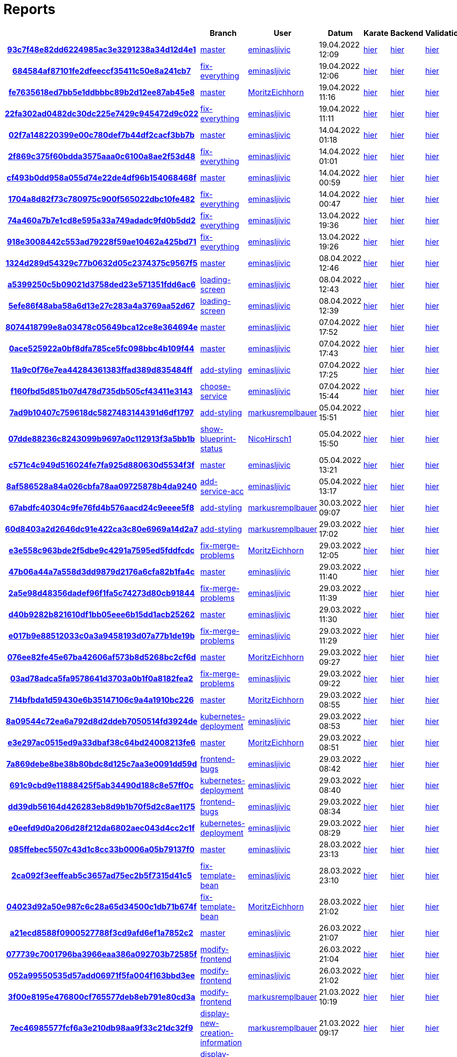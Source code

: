 # Reports
:nofooter:

[options="header", cols="h,1,1,1,1,1,1"]
|===
| | Branch | User | Datum | Karate | Backend | Validation
// insert-new-line-please-here
| link:https://github.com/halilbahar/beeyond/commit/93c7f48e82dd6224985ac3e3291238a34d12d4e1[93c7f48e82dd6224985ac3e3291238a34d12d4e1] | link:https://github.com/halilbahar/beeyond[master] | link:https://github.com/eminasljivic[eminasljivic] | 19.04.2022 12:09 | link:93c7f48e82dd6224985ac3e3291238a34d12d4e1/karate/overview-features.html[hier] | link:93c7f48e82dd6224985ac3e3291238a34d12d4e1/backend/index.html[hier] | link:93c7f48e82dd6224985ac3e3291238a34d12d4e1/validation/index.html[hier]
| link:https://github.com/halilbahar/beeyond/commit/684584af87101fe2dfeeccf35411c50e8a241cb7[684584af87101fe2dfeeccf35411c50e8a241cb7] | link:https://github.com/halilbahar/beeyond/tree/fix-everything[fix-everything] | link:https://github.com/eminasljivic[eminasljivic] | 19.04.2022 12:06 | link:684584af87101fe2dfeeccf35411c50e8a241cb7/karate/overview-features.html[hier] | link:684584af87101fe2dfeeccf35411c50e8a241cb7/backend/index.html[hier] | link:684584af87101fe2dfeeccf35411c50e8a241cb7/validation/index.html[hier]
| link:https://github.com/halilbahar/beeyond/commit/fe7635618ed7bb5e1ddbbbc89b2d12ee87ab45e8[fe7635618ed7bb5e1ddbbbc89b2d12ee87ab45e8] | link:https://github.com/halilbahar/beeyond[master] | link:https://github.com/MoritzEichhorn[MoritzEichhorn] | 19.04.2022 11:16 | link:fe7635618ed7bb5e1ddbbbc89b2d12ee87ab45e8/karate/overview-features.html[hier] | link:fe7635618ed7bb5e1ddbbbc89b2d12ee87ab45e8/backend/index.html[hier] | link:fe7635618ed7bb5e1ddbbbc89b2d12ee87ab45e8/validation/index.html[hier]
| link:https://github.com/halilbahar/beeyond/commit/22fa302ad0482dc30dc225e7429c945472d9c022[22fa302ad0482dc30dc225e7429c945472d9c022] | link:https://github.com/halilbahar/beeyond/tree/fix-everything[fix-everything] | link:https://github.com/eminasljivic[eminasljivic] | 19.04.2022 11:11 | link:22fa302ad0482dc30dc225e7429c945472d9c022/karate/overview-features.html[hier] | link:22fa302ad0482dc30dc225e7429c945472d9c022/backend/index.html[hier] | link:22fa302ad0482dc30dc225e7429c945472d9c022/validation/index.html[hier]
| link:https://github.com/halilbahar/beeyond/commit/02f7a148220399e00c780def7b44df2cacf3bb7b[02f7a148220399e00c780def7b44df2cacf3bb7b] | link:https://github.com/halilbahar/beeyond[master] | link:https://github.com/eminasljivic[eminasljivic] | 14.04.2022 01:18 | link:02f7a148220399e00c780def7b44df2cacf3bb7b/karate/overview-features.html[hier] | link:02f7a148220399e00c780def7b44df2cacf3bb7b/backend/index.html[hier] | link:02f7a148220399e00c780def7b44df2cacf3bb7b/validation/index.html[hier]
| link:https://github.com/halilbahar/beeyond/commit/2f869c375f60bdda3575aaa0c6100a8ae2f53d48[2f869c375f60bdda3575aaa0c6100a8ae2f53d48] | link:https://github.com/halilbahar/beeyond/tree/fix-everything[fix-everything] | link:https://github.com/eminasljivic[eminasljivic] | 14.04.2022 01:01 | link:2f869c375f60bdda3575aaa0c6100a8ae2f53d48/karate/overview-features.html[hier] | link:2f869c375f60bdda3575aaa0c6100a8ae2f53d48/backend/index.html[hier] | link:2f869c375f60bdda3575aaa0c6100a8ae2f53d48/validation/index.html[hier]
| link:https://github.com/halilbahar/beeyond/commit/cf493b0dd958a055d74e22de4df96b154068468f[cf493b0dd958a055d74e22de4df96b154068468f] | link:https://github.com/halilbahar/beeyond[master] | link:https://github.com/eminasljivic[eminasljivic] | 14.04.2022 00:59 | link:cf493b0dd958a055d74e22de4df96b154068468f/karate/overview-features.html[hier] | link:cf493b0dd958a055d74e22de4df96b154068468f/backend/index.html[hier] | link:cf493b0dd958a055d74e22de4df96b154068468f/validation/index.html[hier]
| link:https://github.com/halilbahar/beeyond/commit/1704a8d82f73c780975c900f565022dbc10fe482[1704a8d82f73c780975c900f565022dbc10fe482] | link:https://github.com/halilbahar/beeyond/tree/fix-everything[fix-everything] | link:https://github.com/eminasljivic[eminasljivic] | 14.04.2022 00:47 | link:1704a8d82f73c780975c900f565022dbc10fe482/karate/overview-features.html[hier] | link:1704a8d82f73c780975c900f565022dbc10fe482/backend/index.html[hier] | link:1704a8d82f73c780975c900f565022dbc10fe482/validation/index.html[hier]
| link:https://github.com/halilbahar/beeyond/commit/74a460a7b7e1cd8e595a33a749adadc9fd0b5dd2[74a460a7b7e1cd8e595a33a749adadc9fd0b5dd2] | link:https://github.com/halilbahar/beeyond/tree/fix-everything[fix-everything] | link:https://github.com/eminasljivic[eminasljivic] | 13.04.2022 19:36 | link:74a460a7b7e1cd8e595a33a749adadc9fd0b5dd2/karate/overview-features.html[hier] | link:74a460a7b7e1cd8e595a33a749adadc9fd0b5dd2/backend/index.html[hier] | link:74a460a7b7e1cd8e595a33a749adadc9fd0b5dd2/validation/index.html[hier]
| link:https://github.com/halilbahar/beeyond/commit/918e3008442c553ad79228f59ae10462a425bd71[918e3008442c553ad79228f59ae10462a425bd71] | link:https://github.com/halilbahar/beeyond/tree/fix-everything[fix-everything] | link:https://github.com/eminasljivic[eminasljivic] | 13.04.2022 19:26 | link:918e3008442c553ad79228f59ae10462a425bd71/karate/overview-features.html[hier] | link:918e3008442c553ad79228f59ae10462a425bd71/backend/index.html[hier] | link:918e3008442c553ad79228f59ae10462a425bd71/validation/index.html[hier]
| link:https://github.com/halilbahar/beeyond/commit/1324d289d54329c77b0632d05c2374375c9567f5[1324d289d54329c77b0632d05c2374375c9567f5] | link:https://github.com/halilbahar/beeyond[master] | link:https://github.com/eminasljivic[eminasljivic] | 08.04.2022 12:46 | link:1324d289d54329c77b0632d05c2374375c9567f5/karate/overview-features.html[hier] | link:1324d289d54329c77b0632d05c2374375c9567f5/backend/index.html[hier] | link:1324d289d54329c77b0632d05c2374375c9567f5/validation/index.html[hier]
| link:https://github.com/halilbahar/beeyond/commit/a5399250c5b09021d3758ded23e571351fdd6ac6[a5399250c5b09021d3758ded23e571351fdd6ac6] | link:https://github.com/halilbahar/beeyond/tree/loading-screen[loading-screen] | link:https://github.com/eminasljivic[eminasljivic] | 08.04.2022 12:43 | link:a5399250c5b09021d3758ded23e571351fdd6ac6/karate/overview-features.html[hier] | link:a5399250c5b09021d3758ded23e571351fdd6ac6/backend/index.html[hier] | link:a5399250c5b09021d3758ded23e571351fdd6ac6/validation/index.html[hier]
| link:https://github.com/halilbahar/beeyond/commit/5efe86f48aba58a6d13e27c283a4a3769aa52d67[5efe86f48aba58a6d13e27c283a4a3769aa52d67] | link:https://github.com/halilbahar/beeyond/tree/loading-screen[loading-screen] | link:https://github.com/eminasljivic[eminasljivic] | 08.04.2022 12:39 | link:5efe86f48aba58a6d13e27c283a4a3769aa52d67/karate/overview-features.html[hier] | link:5efe86f48aba58a6d13e27c283a4a3769aa52d67/backend/index.html[hier] | link:5efe86f48aba58a6d13e27c283a4a3769aa52d67/validation/index.html[hier]
| link:https://github.com/halilbahar/beeyond/commit/8074418799e8a03478c05649bca12ce8e364694e[8074418799e8a03478c05649bca12ce8e364694e] | link:https://github.com/halilbahar/beeyond[master] | link:https://github.com/eminasljivic[eminasljivic] | 07.04.2022 17:52 | link:8074418799e8a03478c05649bca12ce8e364694e/karate/overview-features.html[hier] | link:8074418799e8a03478c05649bca12ce8e364694e/backend/index.html[hier] | link:8074418799e8a03478c05649bca12ce8e364694e/validation/index.html[hier]
| link:https://github.com/halilbahar/beeyond/commit/0ace525922a0bf8dfa785ce5fc098bbc4b109f44[0ace525922a0bf8dfa785ce5fc098bbc4b109f44] | link:https://github.com/halilbahar/beeyond[master] | link:https://github.com/eminasljivic[eminasljivic] | 07.04.2022 17:43 | link:0ace525922a0bf8dfa785ce5fc098bbc4b109f44/karate/overview-features.html[hier] | link:0ace525922a0bf8dfa785ce5fc098bbc4b109f44/backend/index.html[hier] | link:0ace525922a0bf8dfa785ce5fc098bbc4b109f44/validation/index.html[hier]
| link:https://github.com/halilbahar/beeyond/commit/11a9c0f76e7ea44284361383ffad389d835484ff[11a9c0f76e7ea44284361383ffad389d835484ff] | link:https://github.com/halilbahar/beeyond/tree/add-styling[add-styling] | link:https://github.com/eminasljivic[eminasljivic] | 07.04.2022 17:25 | link:11a9c0f76e7ea44284361383ffad389d835484ff/karate/overview-features.html[hier] | link:11a9c0f76e7ea44284361383ffad389d835484ff/backend/index.html[hier] | link:11a9c0f76e7ea44284361383ffad389d835484ff/validation/index.html[hier]
| link:https://github.com/halilbahar/beeyond/commit/f160fbd5d851b07d478d735db505cf43411e3143[f160fbd5d851b07d478d735db505cf43411e3143] | link:https://github.com/halilbahar/beeyond/tree/choose-service[choose-service] | link:https://github.com/eminasljivic[eminasljivic] | 07.04.2022 15:44 | link:f160fbd5d851b07d478d735db505cf43411e3143/karate/overview-features.html[hier] | link:f160fbd5d851b07d478d735db505cf43411e3143/backend/index.html[hier] | link:f160fbd5d851b07d478d735db505cf43411e3143/validation/index.html[hier]
| link:https://github.com/halilbahar/beeyond/commit/7ad9b10407c759618dc5827483144391d6df1797[7ad9b10407c759618dc5827483144391d6df1797] | link:https://github.com/halilbahar/beeyond/tree/add-styling[add-styling] | link:https://github.com/markusremplbauer[markusremplbauer] | 05.04.2022 15:51 | link:7ad9b10407c759618dc5827483144391d6df1797/karate/overview-features.html[hier] | link:7ad9b10407c759618dc5827483144391d6df1797/backend/index.html[hier] | link:7ad9b10407c759618dc5827483144391d6df1797/validation/index.html[hier]
| link:https://github.com/halilbahar/beeyond/commit/07dde88236c8243099b9697a0c112913f3a5bb1b[07dde88236c8243099b9697a0c112913f3a5bb1b] | link:https://github.com/halilbahar/beeyond/tree/show-blueprint-status[show-blueprint-status] | link:https://github.com/NicoHirsch1[NicoHirsch1] | 05.04.2022 15:50 | link:07dde88236c8243099b9697a0c112913f3a5bb1b/karate/overview-features.html[hier] | link:07dde88236c8243099b9697a0c112913f3a5bb1b/backend/index.html[hier] | link:07dde88236c8243099b9697a0c112913f3a5bb1b/validation/index.html[hier]
| link:https://github.com/halilbahar/beeyond/commit/c571c4c949d516024fe7fa925d880630d5534f3f[c571c4c949d516024fe7fa925d880630d5534f3f] | link:https://github.com/halilbahar/beeyond[master] | link:https://github.com/eminasljivic[eminasljivic] | 05.04.2022 13:21 | link:c571c4c949d516024fe7fa925d880630d5534f3f/karate/overview-features.html[hier] | link:c571c4c949d516024fe7fa925d880630d5534f3f/backend/index.html[hier] | link:c571c4c949d516024fe7fa925d880630d5534f3f/validation/index.html[hier]
| link:https://github.com/halilbahar/beeyond/commit/8af586528a84a026cbfa78aa09725878b4da9240[8af586528a84a026cbfa78aa09725878b4da9240] | link:https://github.com/halilbahar/beeyond/tree/add-service-acc[add-service-acc] | link:https://github.com/eminasljivic[eminasljivic] | 05.04.2022 13:17 | link:8af586528a84a026cbfa78aa09725878b4da9240/karate/overview-features.html[hier] | link:8af586528a84a026cbfa78aa09725878b4da9240/backend/index.html[hier] | link:8af586528a84a026cbfa78aa09725878b4da9240/validation/index.html[hier]
| link:https://github.com/halilbahar/beeyond/commit/67abdfc40304c9fe76fd4b576aacd24c9eeee5f8[67abdfc40304c9fe76fd4b576aacd24c9eeee5f8] | link:https://github.com/halilbahar/beeyond/tree/add-styling[add-styling] | link:https://github.com/markusremplbauer[markusremplbauer] | 30.03.2022 09:07 | link:67abdfc40304c9fe76fd4b576aacd24c9eeee5f8/karate/overview-features.html[hier] | link:67abdfc40304c9fe76fd4b576aacd24c9eeee5f8/backend/index.html[hier] | link:67abdfc40304c9fe76fd4b576aacd24c9eeee5f8/validation/index.html[hier]
| link:https://github.com/halilbahar/beeyond/commit/60d8403a2d2646dc91e422ca3c80e6969a14d2a7[60d8403a2d2646dc91e422ca3c80e6969a14d2a7] | link:https://github.com/halilbahar/beeyond/tree/add-styling[add-styling] | link:https://github.com/markusremplbauer[markusremplbauer] | 29.03.2022 17:02 | link:60d8403a2d2646dc91e422ca3c80e6969a14d2a7/karate/overview-features.html[hier] | link:60d8403a2d2646dc91e422ca3c80e6969a14d2a7/backend/index.html[hier] | link:60d8403a2d2646dc91e422ca3c80e6969a14d2a7/validation/index.html[hier]
| link:https://github.com/halilbahar/beeyond/commit/e3e558c963bde2f5dbe9c4291a7595ed5fddfcdc[e3e558c963bde2f5dbe9c4291a7595ed5fddfcdc] | link:https://github.com/halilbahar/beeyond/tree/fix-merge-problems[fix-merge-problems] | link:https://github.com/MoritzEichhorn[MoritzEichhorn] | 29.03.2022 12:05 | link:e3e558c963bde2f5dbe9c4291a7595ed5fddfcdc/karate/overview-features.html[hier] | link:e3e558c963bde2f5dbe9c4291a7595ed5fddfcdc/backend/index.html[hier] | link:e3e558c963bde2f5dbe9c4291a7595ed5fddfcdc/validation/index.html[hier]
| link:https://github.com/halilbahar/beeyond/commit/47b06a44a7a558d3dd9879d2176a6cfa82b1fa4c[47b06a44a7a558d3dd9879d2176a6cfa82b1fa4c] | link:https://github.com/halilbahar/beeyond[master] | link:https://github.com/eminasljivic[eminasljivic] | 29.03.2022 11:40 | link:47b06a44a7a558d3dd9879d2176a6cfa82b1fa4c/karate/overview-features.html[hier] | link:47b06a44a7a558d3dd9879d2176a6cfa82b1fa4c/backend/index.html[hier] | link:47b06a44a7a558d3dd9879d2176a6cfa82b1fa4c/validation/index.html[hier]
| link:https://github.com/halilbahar/beeyond/commit/2a5e98d48356dadef96f1fa5c74273d80cb91844[2a5e98d48356dadef96f1fa5c74273d80cb91844] | link:https://github.com/halilbahar/beeyond/tree/fix-merge-problems[fix-merge-problems] | link:https://github.com/eminasljivic[eminasljivic] | 29.03.2022 11:39 | link:2a5e98d48356dadef96f1fa5c74273d80cb91844/karate/overview-features.html[hier] | link:2a5e98d48356dadef96f1fa5c74273d80cb91844/backend/index.html[hier] | link:2a5e98d48356dadef96f1fa5c74273d80cb91844/validation/index.html[hier]
| link:https://github.com/halilbahar/beeyond/commit/d40b9282b821610df1bb05eee6b15dd1acb25262[d40b9282b821610df1bb05eee6b15dd1acb25262] | link:https://github.com/halilbahar/beeyond[master] | link:https://github.com/eminasljivic[eminasljivic] | 29.03.2022 11:30 | link:d40b9282b821610df1bb05eee6b15dd1acb25262/karate/overview-features.html[hier] | link:d40b9282b821610df1bb05eee6b15dd1acb25262/backend/index.html[hier] | link:d40b9282b821610df1bb05eee6b15dd1acb25262/validation/index.html[hier]
| link:https://github.com/halilbahar/beeyond/commit/e017b9e88512033c0a3a9458193d07a77b1de19b[e017b9e88512033c0a3a9458193d07a77b1de19b] | link:https://github.com/halilbahar/beeyond/tree/fix-merge-problems[fix-merge-problems] | link:https://github.com/eminasljivic[eminasljivic] | 29.03.2022 11:29 | link:e017b9e88512033c0a3a9458193d07a77b1de19b/karate/overview-features.html[hier] | link:e017b9e88512033c0a3a9458193d07a77b1de19b/backend/index.html[hier] | link:e017b9e88512033c0a3a9458193d07a77b1de19b/validation/index.html[hier]
| link:https://github.com/halilbahar/beeyond/commit/076ee82fe45e67ba42606af573b8d5268bc2cf6d[076ee82fe45e67ba42606af573b8d5268bc2cf6d] | link:https://github.com/halilbahar/beeyond[master] | link:https://github.com/MoritzEichhorn[MoritzEichhorn] | 29.03.2022 09:27 | link:076ee82fe45e67ba42606af573b8d5268bc2cf6d/karate/overview-features.html[hier] | link:076ee82fe45e67ba42606af573b8d5268bc2cf6d/backend/index.html[hier] | link:076ee82fe45e67ba42606af573b8d5268bc2cf6d/validation/index.html[hier]
| link:https://github.com/halilbahar/beeyond/commit/03ad78adca5fa9578641d3703a0b1f0a8182fea2[03ad78adca5fa9578641d3703a0b1f0a8182fea2] | link:https://github.com/halilbahar/beeyond/tree/fix-merge-problems[fix-merge-problems] | link:https://github.com/eminasljivic[eminasljivic] | 29.03.2022 09:22 | link:03ad78adca5fa9578641d3703a0b1f0a8182fea2/karate/overview-features.html[hier] | link:03ad78adca5fa9578641d3703a0b1f0a8182fea2/backend/index.html[hier] | link:03ad78adca5fa9578641d3703a0b1f0a8182fea2/validation/index.html[hier]
| link:https://github.com/halilbahar/beeyond/commit/714bfbda1d59430e6b35147106c9a4a1910bc226[714bfbda1d59430e6b35147106c9a4a1910bc226] | link:https://github.com/halilbahar/beeyond[master] | link:https://github.com/MoritzEichhorn[MoritzEichhorn] | 29.03.2022 08:55 | link:714bfbda1d59430e6b35147106c9a4a1910bc226/karate/overview-features.html[hier] | link:714bfbda1d59430e6b35147106c9a4a1910bc226/backend/index.html[hier] | link:714bfbda1d59430e6b35147106c9a4a1910bc226/validation/index.html[hier]
| link:https://github.com/halilbahar/beeyond/commit/8a09544c72ea6a792d8d2ddeb7050514fd3924de[8a09544c72ea6a792d8d2ddeb7050514fd3924de] | link:https://github.com/halilbahar/beeyond/tree/kubernetes-deployment[kubernetes-deployment] | link:https://github.com/eminasljivic[eminasljivic] | 29.03.2022 08:53 | link:8a09544c72ea6a792d8d2ddeb7050514fd3924de/karate/overview-features.html[hier] | link:8a09544c72ea6a792d8d2ddeb7050514fd3924de/backend/index.html[hier] | link:8a09544c72ea6a792d8d2ddeb7050514fd3924de/validation/index.html[hier]
| link:https://github.com/halilbahar/beeyond/commit/e3e297ac0515ed9a33dbaf38c64bd24008213fe6[e3e297ac0515ed9a33dbaf38c64bd24008213fe6] | link:https://github.com/halilbahar/beeyond[master] | link:https://github.com/MoritzEichhorn[MoritzEichhorn] | 29.03.2022 08:51 | link:e3e297ac0515ed9a33dbaf38c64bd24008213fe6/karate/overview-features.html[hier] | link:e3e297ac0515ed9a33dbaf38c64bd24008213fe6/backend/index.html[hier] | link:e3e297ac0515ed9a33dbaf38c64bd24008213fe6/validation/index.html[hier]
| link:https://github.com/halilbahar/beeyond/commit/7a869debe8be38b80bdc8d125c7aa3e0091dd59d[7a869debe8be38b80bdc8d125c7aa3e0091dd59d] | link:https://github.com/halilbahar/beeyond/tree/frontend-bugs[frontend-bugs] | link:https://github.com/eminasljivic[eminasljivic] | 29.03.2022 08:42 | link:7a869debe8be38b80bdc8d125c7aa3e0091dd59d/karate/overview-features.html[hier] | link:7a869debe8be38b80bdc8d125c7aa3e0091dd59d/backend/index.html[hier] | link:7a869debe8be38b80bdc8d125c7aa3e0091dd59d/validation/index.html[hier]
| link:https://github.com/halilbahar/beeyond/commit/691c9cbd9e11888425f5ab34490d188c8e57ff0c[691c9cbd9e11888425f5ab34490d188c8e57ff0c] | link:https://github.com/halilbahar/beeyond/tree/kubernetes-deployment[kubernetes-deployment] | link:https://github.com/eminasljivic[eminasljivic] | 29.03.2022 08:40 | link:691c9cbd9e11888425f5ab34490d188c8e57ff0c/karate/overview-features.html[hier] | link:691c9cbd9e11888425f5ab34490d188c8e57ff0c/backend/index.html[hier] | link:691c9cbd9e11888425f5ab34490d188c8e57ff0c/validation/index.html[hier]
| link:https://github.com/halilbahar/beeyond/commit/dd39db56164d426283eb8d9b1b70f5d2c8ae1175[dd39db56164d426283eb8d9b1b70f5d2c8ae1175] | link:https://github.com/halilbahar/beeyond/tree/frontend-bugs[frontend-bugs] | link:https://github.com/eminasljivic[eminasljivic] | 29.03.2022 08:34 | link:dd39db56164d426283eb8d9b1b70f5d2c8ae1175/karate/overview-features.html[hier] | link:dd39db56164d426283eb8d9b1b70f5d2c8ae1175/backend/index.html[hier] | link:dd39db56164d426283eb8d9b1b70f5d2c8ae1175/validation/index.html[hier]
| link:https://github.com/halilbahar/beeyond/commit/e0eefd9d0a206d28f212da6802aec043d4cc2c1f[e0eefd9d0a206d28f212da6802aec043d4cc2c1f] | link:https://github.com/halilbahar/beeyond/tree/kubernetes-deployment[kubernetes-deployment] | link:https://github.com/eminasljivic[eminasljivic] | 29.03.2022 08:29 | link:e0eefd9d0a206d28f212da6802aec043d4cc2c1f/karate/overview-features.html[hier] | link:e0eefd9d0a206d28f212da6802aec043d4cc2c1f/backend/index.html[hier] | link:e0eefd9d0a206d28f212da6802aec043d4cc2c1f/validation/index.html[hier]
| link:https://github.com/halilbahar/beeyond/commit/085ffebec5507c43d1c8cc33b0006a05b79137f0[085ffebec5507c43d1c8cc33b0006a05b79137f0] | link:https://github.com/halilbahar/beeyond[master] | link:https://github.com/eminasljivic[eminasljivic] | 28.03.2022 23:13 | link:085ffebec5507c43d1c8cc33b0006a05b79137f0/karate/overview-features.html[hier] | link:085ffebec5507c43d1c8cc33b0006a05b79137f0/backend/index.html[hier] | link:085ffebec5507c43d1c8cc33b0006a05b79137f0/validation/index.html[hier]
| link:https://github.com/halilbahar/beeyond/commit/2ca092f3eeffeab5c3657ad75ec2b5f7315d41c5[2ca092f3eeffeab5c3657ad75ec2b5f7315d41c5] | link:https://github.com/halilbahar/beeyond/tree/fix-template-bean[fix-template-bean] | link:https://github.com/eminasljivic[eminasljivic] | 28.03.2022 23:10 | link:2ca092f3eeffeab5c3657ad75ec2b5f7315d41c5/karate/overview-features.html[hier] | link:2ca092f3eeffeab5c3657ad75ec2b5f7315d41c5/backend/index.html[hier] | link:2ca092f3eeffeab5c3657ad75ec2b5f7315d41c5/validation/index.html[hier]
| link:https://github.com/halilbahar/beeyond/commit/04023d92a50e987c6c28a65d34500c1db71b674f[04023d92a50e987c6c28a65d34500c1db71b674f] | link:https://github.com/halilbahar/beeyond/tree/fix-template-bean[fix-template-bean] | link:https://github.com/MoritzEichhorn[MoritzEichhorn] | 28.03.2022 21:02 | link:04023d92a50e987c6c28a65d34500c1db71b674f/karate/overview-features.html[hier] | link:04023d92a50e987c6c28a65d34500c1db71b674f/backend/index.html[hier] | link:04023d92a50e987c6c28a65d34500c1db71b674f/validation/index.html[hier]
| link:https://github.com/halilbahar/beeyond/commit/a21ecd8588f0900527788f3cd9afd6ef1a7852c2[a21ecd8588f0900527788f3cd9afd6ef1a7852c2] | link:https://github.com/halilbahar/beeyond[master] | link:https://github.com/eminasljivic[eminasljivic] | 26.03.2022 21:07 | link:a21ecd8588f0900527788f3cd9afd6ef1a7852c2/karate/overview-features.html[hier] | link:a21ecd8588f0900527788f3cd9afd6ef1a7852c2/backend/index.html[hier] | link:a21ecd8588f0900527788f3cd9afd6ef1a7852c2/validation/index.html[hier]
| link:https://github.com/halilbahar/beeyond/commit/077739c7001796ba3966eaa386a092703b72585f[077739c7001796ba3966eaa386a092703b72585f] | link:https://github.com/halilbahar/beeyond/tree/modify-frontend[modify-frontend] | link:https://github.com/eminasljivic[eminasljivic] | 26.03.2022 21:04 | link:077739c7001796ba3966eaa386a092703b72585f/karate/overview-features.html[hier] | link:077739c7001796ba3966eaa386a092703b72585f/backend/index.html[hier] | link:077739c7001796ba3966eaa386a092703b72585f/validation/index.html[hier]
| link:https://github.com/halilbahar/beeyond/commit/052a99550535d57add06971f5fa004f163bbd3ee[052a99550535d57add06971f5fa004f163bbd3ee] | link:https://github.com/halilbahar/beeyond/tree/modify-frontend[modify-frontend] | link:https://github.com/eminasljivic[eminasljivic] | 26.03.2022 21:02 | link:052a99550535d57add06971f5fa004f163bbd3ee/karate/overview-features.html[hier] | link:052a99550535d57add06971f5fa004f163bbd3ee/backend/index.html[hier] | link:052a99550535d57add06971f5fa004f163bbd3ee/validation/index.html[hier]
| link:https://github.com/halilbahar/beeyond/commit/3f00e8195e476800cf765577deb8eb791e80cd3a[3f00e8195e476800cf765577deb8eb791e80cd3a] | link:https://github.com/halilbahar/beeyond/tree/modify-frontend[modify-frontend] | link:https://github.com/markusremplbauer[markusremplbauer] | 21.03.2022 10:19 | link:3f00e8195e476800cf765577deb8eb791e80cd3a/karate/overview-features.html[hier] | link:3f00e8195e476800cf765577deb8eb791e80cd3a/backend/index.html[hier] | link:3f00e8195e476800cf765577deb8eb791e80cd3a/validation/index.html[hier]
| link:https://github.com/halilbahar/beeyond/commit/7ec46985577fcf6a3e210db98aa9f33c21dc32f9[7ec46985577fcf6a3e210db98aa9f33c21dc32f9] | link:https://github.com/halilbahar/beeyond/tree/display-new-creation-information[display-new-creation-information] | link:https://github.com/markusremplbauer[markusremplbauer] | 21.03.2022 09:17 | link:7ec46985577fcf6a3e210db98aa9f33c21dc32f9/karate/overview-features.html[hier] | link:7ec46985577fcf6a3e210db98aa9f33c21dc32f9/backend/index.html[hier] | link:7ec46985577fcf6a3e210db98aa9f33c21dc32f9/validation/index.html[hier]
| link:https://github.com/halilbahar/beeyond/commit/660bf9d4acf186d18cc7785a821c9c223c8d97ec[660bf9d4acf186d18cc7785a821c9c223c8d97ec] | link:https://github.com/halilbahar/beeyond/tree/display-new-creation-information[display-new-creation-information] | link:https://github.com/markusremplbauer[markusremplbauer] | 17.03.2022 12:23 | link:660bf9d4acf186d18cc7785a821c9c223c8d97ec/karate/overview-features.html[hier] | link:660bf9d4acf186d18cc7785a821c9c223c8d97ec/backend/index.html[hier] | link:660bf9d4acf186d18cc7785a821c9c223c8d97ec/validation/index.html[hier]
| link:https://github.com/halilbahar/beeyond/commit/9dbd9202db54079a88548e62dfd9cb43fa7f2d79[9dbd9202db54079a88548e62dfd9cb43fa7f2d79] | link:https://github.com/halilbahar/beeyond/tree/display-new-creation-information[display-new-creation-information] | link:https://github.com/markusremplbauer[markusremplbauer] | 15.03.2022 16:12 | link:9dbd9202db54079a88548e62dfd9cb43fa7f2d79/karate/overview-features.html[hier] | link:9dbd9202db54079a88548e62dfd9cb43fa7f2d79/backend/index.html[hier] | link:9dbd9202db54079a88548e62dfd9cb43fa7f2d79/validation/index.html[hier]
| link:https://github.com/halilbahar/beeyond/commit/405faf27af2b4626833c840c9823132dff682434[405faf27af2b4626833c840c9823132dff682434] | link:https://github.com/halilbahar/beeyond/tree/display-new-creation-information[display-new-creation-information] | link:https://github.com/markusremplbauer[markusremplbauer] | 10.03.2022 08:34 | link:405faf27af2b4626833c840c9823132dff682434/karate/overview-features.html[hier] | link:405faf27af2b4626833c840c9823132dff682434/backend/index.html[hier] | link:405faf27af2b4626833c840c9823132dff682434/validation/index.html[hier]
| link:https://github.com/halilbahar/beeyond/commit/6aaef51c495e4c08c0788aa884ad5c3a7025bd39[6aaef51c495e4c08c0788aa884ad5c3a7025bd39] | link:https://github.com/halilbahar/beeyond/tree/display-new-creation-information[display-new-creation-information] | link:https://github.com/markusremplbauer[markusremplbauer] | 10.03.2022 08:26 | link:6aaef51c495e4c08c0788aa884ad5c3a7025bd39/karate/overview-features.html[hier] | link:6aaef51c495e4c08c0788aa884ad5c3a7025bd39/backend/index.html[hier] | link:6aaef51c495e4c08c0788aa884ad5c3a7025bd39/validation/index.html[hier]
| link:https://github.com/halilbahar/beeyond/commit/6aaef51c495e4c08c0788aa884ad5c3a7025bd39[6aaef51c495e4c08c0788aa884ad5c3a7025bd39] | link:https://github.com/halilbahar/beeyond/tree/display-new-creation-information[display-new-creation-information] | link:https://github.com/markusremplbauer[markusremplbauer] | 10.03.2022 08:22 | link:6aaef51c495e4c08c0788aa884ad5c3a7025bd39/karate/overview-features.html[hier] | link:6aaef51c495e4c08c0788aa884ad5c3a7025bd39/backend/index.html[hier] | link:6aaef51c495e4c08c0788aa884ad5c3a7025bd39/validation/index.html[hier]
| link:https://github.com/halilbahar/beeyond/commit/6b49517ed49d4bd3322262f3de1b636175b13a1a[6b49517ed49d4bd3322262f3de1b636175b13a1a] | link:https://github.com/halilbahar/beeyond/tree/display-new-creation-information[display-new-creation-information] | link:https://github.com/markusremplbauer[markusremplbauer] | 10.03.2022 08:17 | link:6b49517ed49d4bd3322262f3de1b636175b13a1a/karate/overview-features.html[hier] | link:6b49517ed49d4bd3322262f3de1b636175b13a1a/backend/index.html[hier] | link:6b49517ed49d4bd3322262f3de1b636175b13a1a/validation/index.html[hier]
| link:https://github.com/halilbahar/beeyond/commit/3222011f9c7c3e01c9db35e834da7ef3f9596b3c[3222011f9c7c3e01c9db35e834da7ef3f9596b3c] | link:https://github.com/halilbahar/beeyond[master] | link:https://github.com/MoritzEichhorn[MoritzEichhorn] | 08.03.2022 20:37 | link:3222011f9c7c3e01c9db35e834da7ef3f9596b3c/karate/overview-features.html[hier] | link:3222011f9c7c3e01c9db35e834da7ef3f9596b3c/backend/index.html[hier] | link:3222011f9c7c3e01c9db35e834da7ef3f9596b3c/validation/index.html[hier]
| link:https://github.com/halilbahar/beeyond/commit/41f2ab57091ee357189a9e932ef5b806d79dd2e5[41f2ab57091ee357189a9e932ef5b806d79dd2e5] | link:https://github.com/halilbahar/beeyond/tree/presentation[presentation] | link:https://github.com/eminasljivic[eminasljivic] | 08.03.2022 03:16 | link:41f2ab57091ee357189a9e932ef5b806d79dd2e5/karate/overview-features.html[hier] | link:41f2ab57091ee357189a9e932ef5b806d79dd2e5/backend/index.html[hier] | link:41f2ab57091ee357189a9e932ef5b806d79dd2e5/validation/index.html[hier]
| link:https://github.com/halilbahar/beeyond/commit/ad2bba2c88d07c5587abd8ce0d86a25054f78a23[ad2bba2c88d07c5587abd8ce0d86a25054f78a23] | link:https://github.com/halilbahar/beeyond/tree/presentation[presentation] | link:https://github.com/eminasljivic[eminasljivic] | 08.03.2022 01:54 | link:ad2bba2c88d07c5587abd8ce0d86a25054f78a23/karate/overview-features.html[hier] | link:ad2bba2c88d07c5587abd8ce0d86a25054f78a23/backend/index.html[hier] | link:ad2bba2c88d07c5587abd8ce0d86a25054f78a23/validation/index.html[hier]
| link:https://github.com/halilbahar/beeyond/commit/2588b7e41192af5c73e52c808be55863ce98d9d0[2588b7e41192af5c73e52c808be55863ce98d9d0] | link:https://github.com/halilbahar/beeyond[master] | link:https://github.com/eminasljivic[eminasljivic] | 08.02.2022 15:26 | link:2588b7e41192af5c73e52c808be55863ce98d9d0/karate/overview-features.html[hier] | link:2588b7e41192af5c73e52c808be55863ce98d9d0/backend/index.html[hier] | link:2588b7e41192af5c73e52c808be55863ce98d9d0/validation/index.html[hier]
|===
